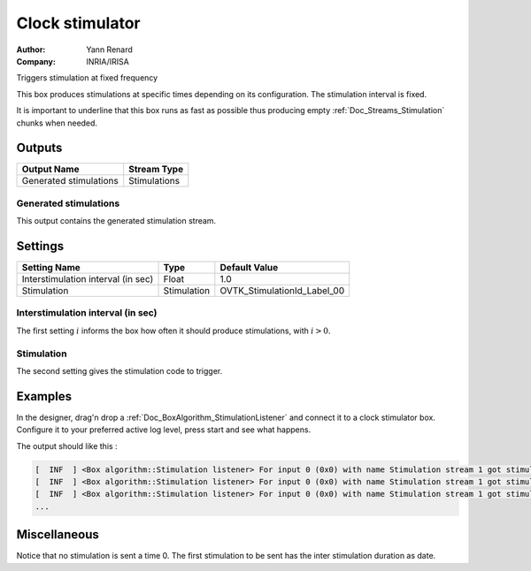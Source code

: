 .. _Doc_BoxAlgorithm_ClockStimulator:

Clock stimulator
================

.. container:: attribution

   :Author:
      Yann Renard
   :Company:
      INRIA/IRISA

.. image:: images/Doc_BoxAlgorithm_ClockStimulator.png

Triggers stimulation at fixed frequency

This box produces stimulations at specific times depending on
its configuration. The stimulation interval is fixed.

It is important to underline that this box runs as fast as possible
thus producing empty :ref:`Doc_Streams_Stimulation` chunks when needed.

Outputs
-------

.. csv-table::
   :header: "Output Name", "Stream Type"

   "Generated stimulations", "Stimulations"

Generated stimulations
~~~~~~~~~~~~~~~~~~~~~~

This output contains the generated stimulation stream.

.. _Doc_BoxAlgorithm_ClockStimulator_Settings:

Settings
--------

.. csv-table::
   :header: "Setting Name", "Type", "Default Value"

   "Interstimulation interval (in sec)", "Float", "1.0"
   "Stimulation", "Stimulation", "OVTK_StimulationId_Label_00"

Interstimulation interval (in sec)
~~~~~~~~~~~~~~~~~~~~~~~~~~~~~~~~~~

The first setting :math:`i` informs the box how often it should produce stimulations, with :math:`i > 0`.

Stimulation
~~~~~~~~~~~

The second setting gives the stimulation code to trigger.

.. _Doc_BoxAlgorithm_ClockStimulator_Examples:

Examples
--------

In the designer, drag'n drop a :ref:`Doc_BoxAlgorithm_StimulationListener`
and connect it to a clock stimulator box. Configure it to your preferred
active log level, press start and see what happens.

The output should like this :

.. code::

   [  INF  ] <Box algorithm::Stimulation listener> For input 0 (0x0) with name Stimulation stream 1 got stimulation 33024 (0x8100)[OVTK_StimulationId_Label_00] at date 4294967296 (0x100000000) and duration 0 (0x0)
   [  INF  ] <Box algorithm::Stimulation listener> For input 0 (0x0) with name Stimulation stream 1 got stimulation 33024 (0x8100)[OVTK_StimulationId_Label_00] at date 8589934592 (0x200000000) and duration 0 (0x0)
   [  INF  ] <Box algorithm::Stimulation listener> For input 0 (0x0) with name Stimulation stream 1 got stimulation 33024 (0x8100)[OVTK_StimulationId_Label_00] at date 12884901888 (0x300000000) and duration 0 (0x0)
   ...

.. _Doc_BoxAlgorithm_ClockStimulator_Miscellaneous:

Miscellaneous
-------------

Notice that no stimulation is sent a time 0. The first stimulation to be sent
has the inter stimulation duration as date.

